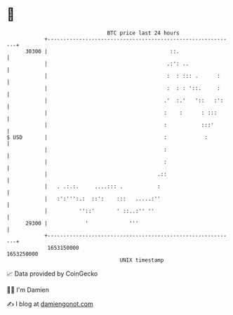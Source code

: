 * 👋

#+begin_example
                                   BTC price last 24 hours                    
               +------------------------------------------------------------+ 
         30300 |                                       ::.                  | 
               |                                      .:': ..               | 
               |                                      :  : ::: .      :     | 
               |                                      :  : : '::.     :     | 
               |                                     .'  :.'   '::   :':    | 
               |                                     :    :      : :::      | 
               |                                     :           :::'       | 
   $ USD       |                                     :            :         | 
               |                                     :                      | 
               |                                     :                      | 
               |                                   .::                      | 
               |   . .:.:.     ....::: .           :                        | 
               |   :':''':.:  ::':    :::   .....:''                        | 
               |          ''::'       ' ::..:'' ''                          | 
         29300 |            '             '''                               | 
               +------------------------------------------------------------+ 
                1653150000                                        1653250000  
                                       UNIX timestamp                         
#+end_example
📈 Data provided by CoinGecko

🧑‍💻 I'm Damien

✍️ I blog at [[https://www.damiengonot.com][damiengonot.com]]
